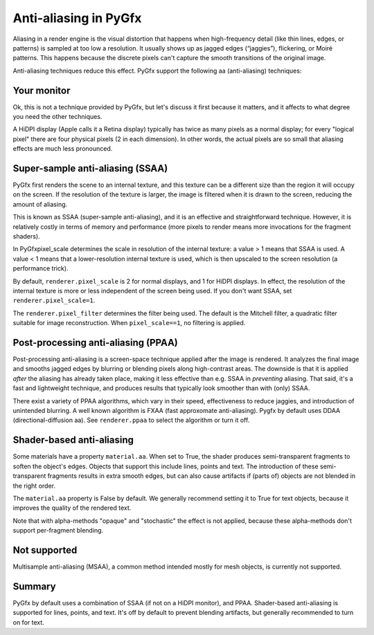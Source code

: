 Anti-aliasing in PyGfx
======================

Aliasing in a render engine is the visual distortion that happens when
high-frequency detail (like thin lines, edges, or patterns) is sampled at too
low a resolution. It usually shows up as jagged edges (“jaggies”), flickering,
or Moiré patterns. This happens because the discrete pixels can't capture the
smooth transitions of the original image.

Anti-aliasing techniques reduce this effect. PyGfx support the following aa
(anti-aliasing) techniques:


Your monitor
------------

Ok, this is not a technique provided by PyGfx, but let's discuss it first
because it matters, and it affects to what degree you need the other techniques.

A HiDPI display (Apple calls it a Retina display) typically has twice as many
pixels as a normal display; for every "logical pixel" there are four physical
pixels (2 in each dimension). In other words, the actual pixels are so small
that aliasing effects are much less pronounced.


Super-sample anti-aliasing (SSAA)
---------------------------------

PyGfx first renders the scene to an internal texture, and this texture can be a
different size than the region it will occupy on the screen. If the resolution
of the texture is larger, the image is filtered when it is drawn to the screen,
reducing the amount of aliasing.

This is known as SSAA (super-sample anti-aliasing), and it is an effective and
straightforward technique. However, it is relatively costly in terms of memory
and performance (more pixels to render means more invocations for the fragment
shaders).

In PyGfxpixel_scale determines the scale in resolution of the internal texture:
a value > 1 means that SSAA is used. A value < 1 means that a lower-resolution internal texture
is used, which is then upscaled to the screen resolution (a performance trick).

By default, ``renderer.pixel_scale`` is 2 for normal displays, and 1 for HiDPI
displays. In effect, the resolution of the internal texture is more or less
independent of the screen being used. If you don't want SSAA, set
``renderer.pixel_scale=1``.

The ``renderer.pixel_filter`` determines the filter being used. The default is the
Mitchell filter, a quadratic filter suitable for image reconstruction.
When ``pixel_scale==1``, no filtering is applied.


Post-processing anti-aliasing (PPAA)
------------------------------------

Post-processing anti-aliasing is a screen-space technique applied after the
image is rendered. It analyzes the final image and smooths jagged edges by
blurring or blending pixels along high-contrast areas. The downside is that it
is applied *after* the aliasing has already taken place, making it less effective
than e.g. SSAA in *preventing* aliasing. That said, it's a fast and lightweight
technique, and produces results that typically look smoother than with (only) SSAA.

There exist a variety of PPAA algorithms, which vary in their speed,
effectiveness to reduce jaggies, and introduction of unintended blurring. A well
known algorithm is FXAA (fast approxomate anti-aliasing). Pygfx by default uses DDAA
(directional-diffusion aa). See ``renderer.ppaa`` to select the algorithm or turn it off.


Shader-based anti-aliasing
--------------------------

Some materials have a property ``material.aa``. When set to True, the shader
produces semi-transparent fragments to soften the object's edges. Objects that
support this include lines, points and text. The introduction of these
semi-transparent fragments results in extra smooth edges, but can also cause
artifacts if (parts of) objects are not blended in the right order.

The ``material.aa`` property is False by default. We generally recommend setting
it to True for text objects, because it improves the quality of the rendered
text.

Note that with alpha-methods "opaque" and "stochastic" the effect is not
applied, because these alpha-methods don't support per-fragment blending.


Not supported
-------------

Multisample anti-aliasing (MSAA), a common method intended mostly for mesh
objects, is currently not supported.


Summary
-------

PyGfx by default uses a combination of SSAA (if not on a HiDPI monitor), and PPAA.
Shader-based anti-aliasing is supported for lines, points, and text. It's off
by default to prevent blending artifacts, but generally recommended to turn on for text.
